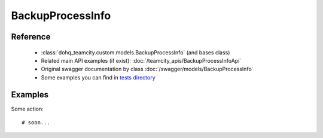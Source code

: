 ############
BackupProcessInfo
############

Reference
========

  + :class:`dohq_teamcity.custom.models.BackupProcessInfo` (and bases class)
  + Related main API examples (if exist): :doc:`/teamcity_apis/BackupProcessInfoApi`
  + Original swagger documentation by class :doc:`/swagger/models/BackupProcessInfo`
  + Some examples you can find in `tests directory <https://github.com/devopshq/teamcity/blob/develop/test>`_

Examples
========
Some action::

    # soon...


